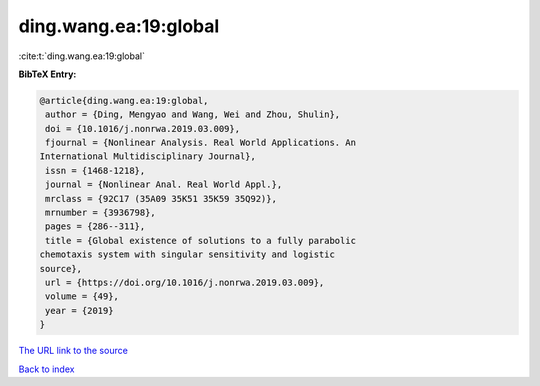 ding.wang.ea:19:global
======================

:cite:t:`ding.wang.ea:19:global`

**BibTeX Entry:**

.. code-block:: bibtex

   @article{ding.wang.ea:19:global,
    author = {Ding, Mengyao and Wang, Wei and Zhou, Shulin},
    doi = {10.1016/j.nonrwa.2019.03.009},
    fjournal = {Nonlinear Analysis. Real World Applications. An
   International Multidisciplinary Journal},
    issn = {1468-1218},
    journal = {Nonlinear Anal. Real World Appl.},
    mrclass = {92C17 (35A09 35K51 35K59 35Q92)},
    mrnumber = {3936798},
    pages = {286--311},
    title = {Global existence of solutions to a fully parabolic
   chemotaxis system with singular sensitivity and logistic
   source},
    url = {https://doi.org/10.1016/j.nonrwa.2019.03.009},
    volume = {49},
    year = {2019}
   }

`The URL link to the source <ttps://doi.org/10.1016/j.nonrwa.2019.03.009}>`__


`Back to index <../By-Cite-Keys.html>`__
